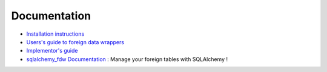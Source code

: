 Documentation
=============

- `Installation instructions`_
- `Users's guide to foreign data wrappers`_
- `Implementor's guide`_
- `sqlalchemy_fdw Documentation`_ : Manage your foreign tables
  with SQLAlchemy !

.. _Installation instructions: /#installation
.. _Users's guide to foreign data wrappers: /foreign-data-wrappers/
.. _Implementor's guide: /implementing-an-fdw/
.. _sqlalchemy_fdw Documentation: /sqlalchemy_fdw/
